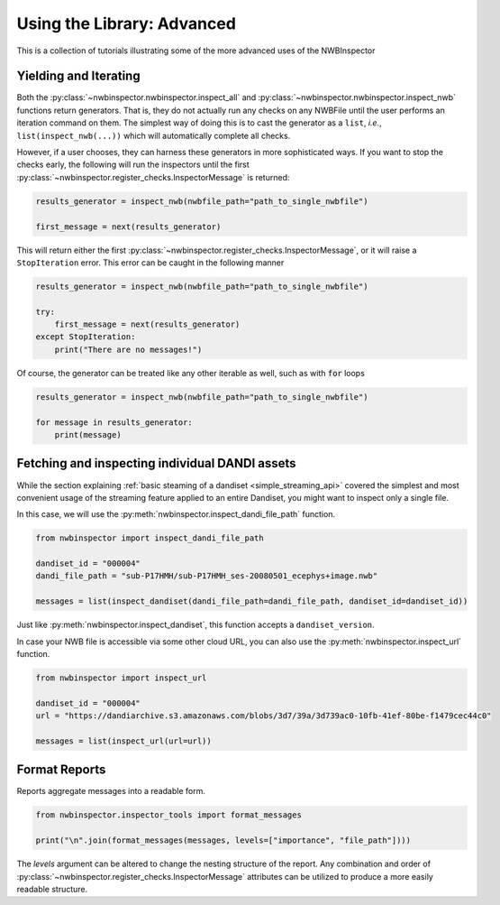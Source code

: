 Using the Library: Advanced
===========================

This is a collection of tutorials illustrating some of the more advanced uses of the NWBInspector


Yielding and Iterating
----------------------

Both the :py:class:`~nwbinspector.nwbinspector.inspect_all` and :py:class:`~nwbinspector.nwbinspector.inspect_nwb`
functions return generators. That is, they do not actually run any checks on any NWBFile until the user
performs an iteration command on them. The simplest way of doing this is to cast the generator as a ``list``,
*i.e.*, ``list(inspect_nwb(...))`` which will automatically complete all checks.

However, if a user chooses, they can harness these generators in more sophisticated ways. If you want to stop the
checks early, the following will run the inspectors until the first
:py:class:`~nwbinspector.register_checks.InspectorMessage` is returned:

.. code-block:: python

    results_generator = inspect_nwb(nwbfile_path="path_to_single_nwbfile")

    first_message = next(results_generator)

This will return either the first :py:class:`~nwbinspector.register_checks.InspectorMessage`, or it will raise a
``StopIteration`` error. This error can be caught in the following manner

.. code-block:: python

    results_generator = inspect_nwb(nwbfile_path="path_to_single_nwbfile")

    try:
        first_message = next(results_generator)
    except StopIteration:
        print("There are no messages!")

Of course, the generator can be treated like any other iterable as well, such as with :code:`for` loops

.. code-block:: python

    results_generator = inspect_nwb(nwbfile_path="path_to_single_nwbfile")

    for message in results_generator:
        print(message)



.. _advanced_streaming_api:

Fetching and inspecting individual DANDI assets
-----------------------------------------------

While the section explaining :ref:`basic steaming of a dandiset <simple_streaming_api>` covered the simplest and most
convenient usage of the streaming feature applied to an entire Dandiset, you might want to inspect only a single file.

In this case, we will use the :py:meth:`nwbinspector.inspect_dandi_file_path` function.

.. code-block:: python

    from nwbinspector import inspect_dandi_file_path

    dandiset_id = "000004"
    dandi_file_path = "sub-P17HMH/sub-P17HMH_ses-20080501_ecephys+image.nwb"

    messages = list(inspect_dandiset(dandi_file_path=dandi_file_path, dandiset_id=dandiset_id))

Just like :py:meth:`nwbinspector.inspect_dandiset`, this function accepts a ``dandiset_version``.

In case your NWB file is accessible via some other cloud URL, you can also use the :py:meth:`nwbinspector.inspect_url`
function.

.. code-block:: python

    from nwbinspector import inspect_url

    dandiset_id = "000004"
    url = "https://dandiarchive.s3.amazonaws.com/blobs/3d7/39a/3d739ac0-10fb-41ef-80be-f1479cec44c0"

    messages = list(inspect_url(url=url))


Format Reports
--------------

Reports aggregate messages into a readable form.

.. code-block:: python

    from nwbinspector.inspector_tools import format_messages

    print("\n".join(format_messages(messages, levels=["importance", "file_path"])))

The `levels` argument can be altered to change the nesting structure of the report. Any combination and order
of :py:class:`~nwbinspector.register_checks.InspectorMessage` attributes can be utilized to produce a more easily
readable structure.
